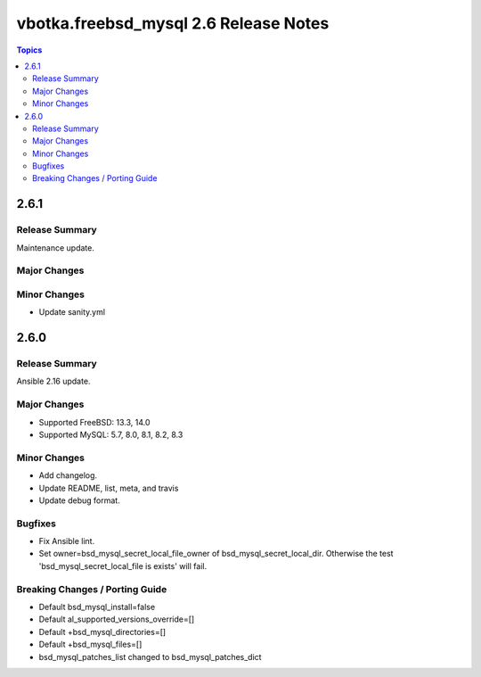 ======================================
vbotka.freebsd_mysql 2.6 Release Notes
======================================

.. contents:: Topics


2.6.1
=====

Release Summary
---------------
Maintenance update.

Major Changes
-------------

Minor Changes
-------------
* Update sanity.yml


2.6.0
=====

Release Summary
---------------
Ansible 2.16 update.

Major Changes
-------------
* Supported FreeBSD: 13.3, 14.0
* Supported MySQL: 5.7, 8.0, 8.1, 8.2, 8.3

Minor Changes
-------------
* Add changelog.
* Update README, list, meta, and travis
* Update debug format.

Bugfixes
--------
* Fix Ansible lint.
* Set owner=bsd_mysql_secret_local_file_owner of
  bsd_mysql_secret_local_dir. Otherwise the test
  'bsd_mysql_secret_local_file is exists' will fail.

Breaking Changes / Porting Guide
--------------------------------
* Default bsd_mysql_install=false
* Default al_supported_versions_override=[]
* Default +bsd_mysql_directories=[]
* Default +bsd_mysql_files=[]
* bsd_mysql_patches_list changed to bsd_mysql_patches_dict
